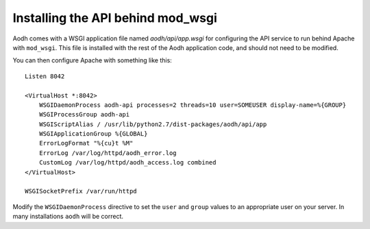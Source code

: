 ..
      Copyright 2013 New Dream Network, LLC (DreamHost)

      Licensed under the Apache License, Version 2.0 (the "License"); you may
      not use this file except in compliance with the License. You may obtain
      a copy of the License at

          http://www.apache.org/licenses/LICENSE-2.0

      Unless required by applicable law or agreed to in writing, software
      distributed under the License is distributed on an "AS IS" BASIS, WITHOUT
      WARRANTIES OR CONDITIONS OF ANY KIND, either express or implied. See the
      License for the specific language governing permissions and limitations
      under the License.

==================================
Installing the API behind mod_wsgi
==================================

Aodh comes with a WSGI application file named `aodh/api/app.wsgi` for
configuring the API service to run behind Apache with ``mod_wsgi``. This file
is installed with the rest of the Aodh application code, and should not need to
be modified.

You can then configure Apache with something like this::

    Listen 8042

    <VirtualHost *:8042>
        WSGIDaemonProcess aodh-api processes=2 threads=10 user=SOMEUSER display-name=%{GROUP}
        WSGIProcessGroup aodh-api
        WSGIScriptAlias / /usr/lib/python2.7/dist-packages/aodh/api/app
        WSGIApplicationGroup %{GLOBAL}
        ErrorLogFormat "%{cu}t %M"
        ErrorLog /var/log/httpd/aodh_error.log
        CustomLog /var/log/httpd/aodh_access.log combined
    </VirtualHost>

    WSGISocketPrefix /var/run/httpd


Modify the ``WSGIDaemonProcess`` directive to set the ``user`` and ``group``
values to an appropriate user on your server. In many installations ``aodh``
will be correct.
